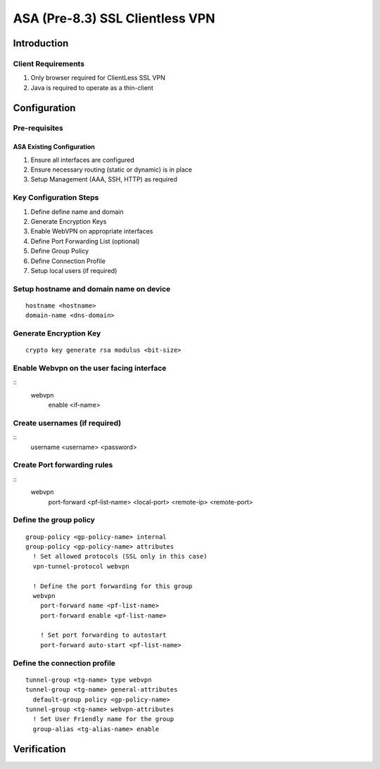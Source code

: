 ################################
ASA (Pre-8.3) SSL Clientless VPN
################################

Introduction
============

Client Requirements
-------------------

#. Only browser required for ClientLess SSL VPN
#. Java is required to operate as a thin-client

Configuration
=============

Pre-requisites
--------------

ASA Existing Configuration
^^^^^^^^^^^^^^^^^^^^^^^^^^

#. Ensure all interfaces are configured
#. Ensure necessary routing (static or dynamic) is in place
#. Setup Management (AAA, SSH, HTTP) as required


Key Configuration Steps
-----------------------

#. Define define name and domain
#. Generate Encryption Keys
#. Enable WebVPN on appropriate interfaces
#. Define Port Forwarding List (optional)
#. Define Group Policy
#. Define Connection Profile
#. Setup local users (if required)

Setup hostname and domain name on device
----------------------------------------

::

  hostname <hostname>
  domain-name <dns-domain>

Generate Encryption Key
-----------------------

::

  crypto key generate rsa modulus <bit-size>


Enable Webvpn on the user facing interface
------------------------------------------

::
  webvpn
    enable <if-name>


Create usernames (if required)
------------------------------

::
  username <username> <password>


Create Port forwarding rules
----------------------------

::
  webvpn
    port-forward <pf-list-name> <local-port> <remote-ip> <remote-port>

Define the group policy
-----------------------

::
  
  group-policy <gp-policy-name> internal
  group-policy <gp-policy-name> attributes
    ! Set allowed protocols (SSL only in this case)
    vpn-tunnel-protocol webvpn

    ! Define the port forwarding for this group
    webvpn
      port-forward name <pf-list-name>
      port-forward enable <pf-list-name>

      ! Set port forwarding to autostart
      port-forward auto-start <pf-list-name>
      

Define the connection profile
------------------------------
::

  tunnel-group <tg-name> type webvpn
  tunnel-group <tg-name> general-attributes
    default-group policy <gp-policy-name>
  tunnel-group <tg-name> webvpn-attributes
    ! Set User Friendly name for the group
    group-alias <tg-alias-name> enable


Verification
============


.. todo::

   Auto-Start of Port Forwarding